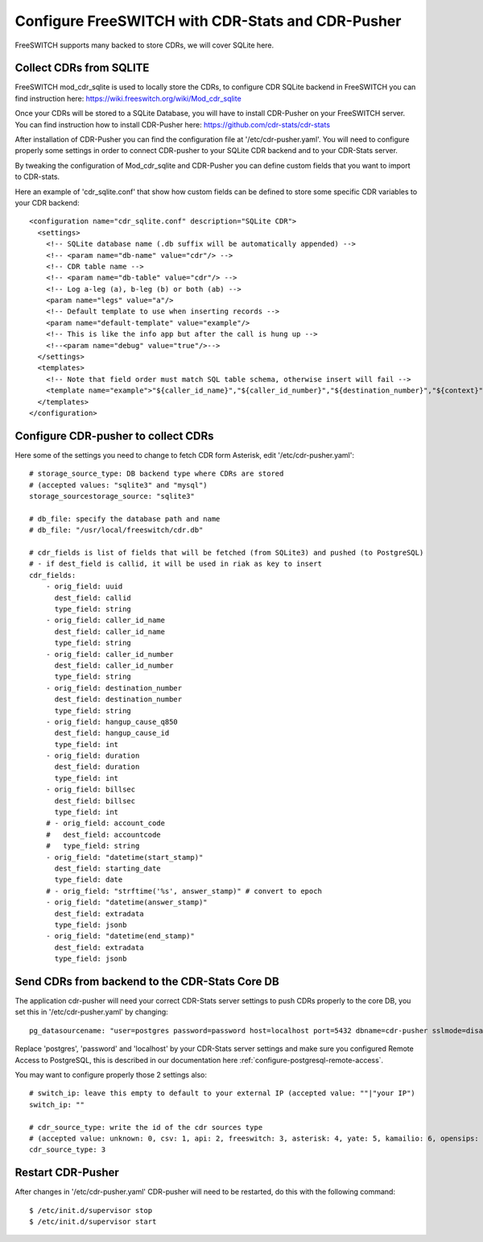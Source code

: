 
.. _configure-freeswitch:

Configure FreeSWITCH with CDR-Stats and CDR-Pusher
==================================================

FreeSWITCH supports many backed to store CDRs, we will cover SQLite here.


Collect CDRs from SQLITE
~~~~~~~~~~~~~~~~~~~~~~~~

FreeSWITCH mod_cdr_sqlite is used to locally store the CDRs, to configure CDR
SQLite backend in FreeSWITCH you can find instruction here:
https://wiki.freeswitch.org/wiki/Mod_cdr_sqlite

Once your CDRs will be stored to a SQLite Database, you will have to install
CDR-Pusher on your FreeSWITCH server. You can find instruction how to install
CDR-Pusher here: https://github.com/cdr-stats/cdr-stats

After installation of CDR-Pusher you can find the configuration file at
'/etc/cdr-pusher.yaml'. You will need to configure properly some settings in
order to connect CDR-pusher to your SQLite CDR backend and to your CDR-Stats
server.

By tweaking the configuration of Mod_cdr_sqlite and CDR-Pusher you can define
custom fields that you want to import to CDR-stats.

Here an example of 'cdr_sqlite.conf' that show how custom fields can be
defined to store some specific CDR variables to your CDR backend::

    <configuration name="cdr_sqlite.conf" description="SQLite CDR">
      <settings>
        <!-- SQLite database name (.db suffix will be automatically appended) -->
        <!-- <param name="db-name" value="cdr"/> -->
        <!-- CDR table name -->
        <!-- <param name="db-table" value="cdr"/> -->
        <!-- Log a-leg (a), b-leg (b) or both (ab) -->
        <param name="legs" value="a"/>
        <!-- Default template to use when inserting records -->
        <param name="default-template" value="example"/>
        <!-- This is like the info app but after the call is hung up -->
        <!--<param name="debug" value="true"/>-->
      </settings>
      <templates>
        <!-- Note that field order must match SQL table schema, otherwise insert will fail -->
        <template name="example">"${caller_id_name}","${caller_id_number}","${destination_number}","${context}","${start_stamp}","${answer_stamp}","${end_stamp}",${duration},${billsec},"${hangup_cause}", "${hangup_cause_q850}","${uuid}","${bleg_uuid}","${accountcode}"</template>
      </templates>
    </configuration>


Configure CDR-pusher to collect CDRs
~~~~~~~~~~~~~~~~~~~~~~~~~~~~~~~~~~~~

Here some of the settings you need to change to fetch CDR form Asterisk, edit
'/etc/cdr-pusher.yaml'::

    # storage_source_type: DB backend type where CDRs are stored
    # (accepted values: "sqlite3" and "mysql")
    storage_sourcestorage_source: "sqlite3"

    # db_file: specify the database path and name
    # db_file: "/usr/local/freeswitch/cdr.db"

    # cdr_fields is list of fields that will be fetched (from SQLite3) and pushed (to PostgreSQL)
    # - if dest_field is callid, it will be used in riak as key to insert
    cdr_fields:
        - orig_field: uuid
          dest_field: callid
          type_field: string
        - orig_field: caller_id_name
          dest_field: caller_id_name
          type_field: string
        - orig_field: caller_id_number
          dest_field: caller_id_number
          type_field: string
        - orig_field: destination_number
          dest_field: destination_number
          type_field: string
        - orig_field: hangup_cause_q850
          dest_field: hangup_cause_id
          type_field: int
        - orig_field: duration
          dest_field: duration
          type_field: int
        - orig_field: billsec
          dest_field: billsec
          type_field: int
        # - orig_field: account_code
        #   dest_field: accountcode
        #   type_field: string
        - orig_field: "datetime(start_stamp)"
          dest_field: starting_date
          type_field: date
        # - orig_field: "strftime('%s', answer_stamp)" # convert to epoch
        - orig_field: "datetime(answer_stamp)"
          dest_field: extradata
          type_field: jsonb
        - orig_field: "datetime(end_stamp)"
          dest_field: extradata
          type_field: jsonb


Send CDRs from backend to the CDR-Stats Core DB
~~~~~~~~~~~~~~~~~~~~~~~~~~~~~~~~~~~~~~~~~~~~~~~

The application cdr-pusher will need your correct CDR-Stats server settings to
push CDRs properly to the core DB, you set this in '/etc/cdr-pusher.yaml' by
changing::

    pg_datasourcename: "user=postgres password=password host=localhost port=5432 dbname=cdr-pusher sslmode=disable"


Replace 'postgres', 'password' and 'localhost' by your CDR-Stats server
settings and make sure you configured Remote Access to PostgreSQL, this is
described in our documentation here :ref:`configure-postgresql-remote-access`.

You may want to configure properly those 2 settings also::

    # switch_ip: leave this empty to default to your external IP (accepted value: ""|"your IP")
    switch_ip: ""

    # cdr_source_type: write the id of the cdr sources type
    # (accepted value: unknown: 0, csv: 1, api: 2, freeswitch: 3, asterisk: 4, yate: 5, kamailio: 6, opensips: 7, sipwise: 8, veraz: 9)
    cdr_source_type: 3


Restart CDR-Pusher
~~~~~~~~~~~~~~~~~~

After changes in '/etc/cdr-pusher.yaml' CDR-pusher will need to be restarted,
do this with the following command::

    $ /etc/init.d/supervisor stop
    $ /etc/init.d/supervisor start
